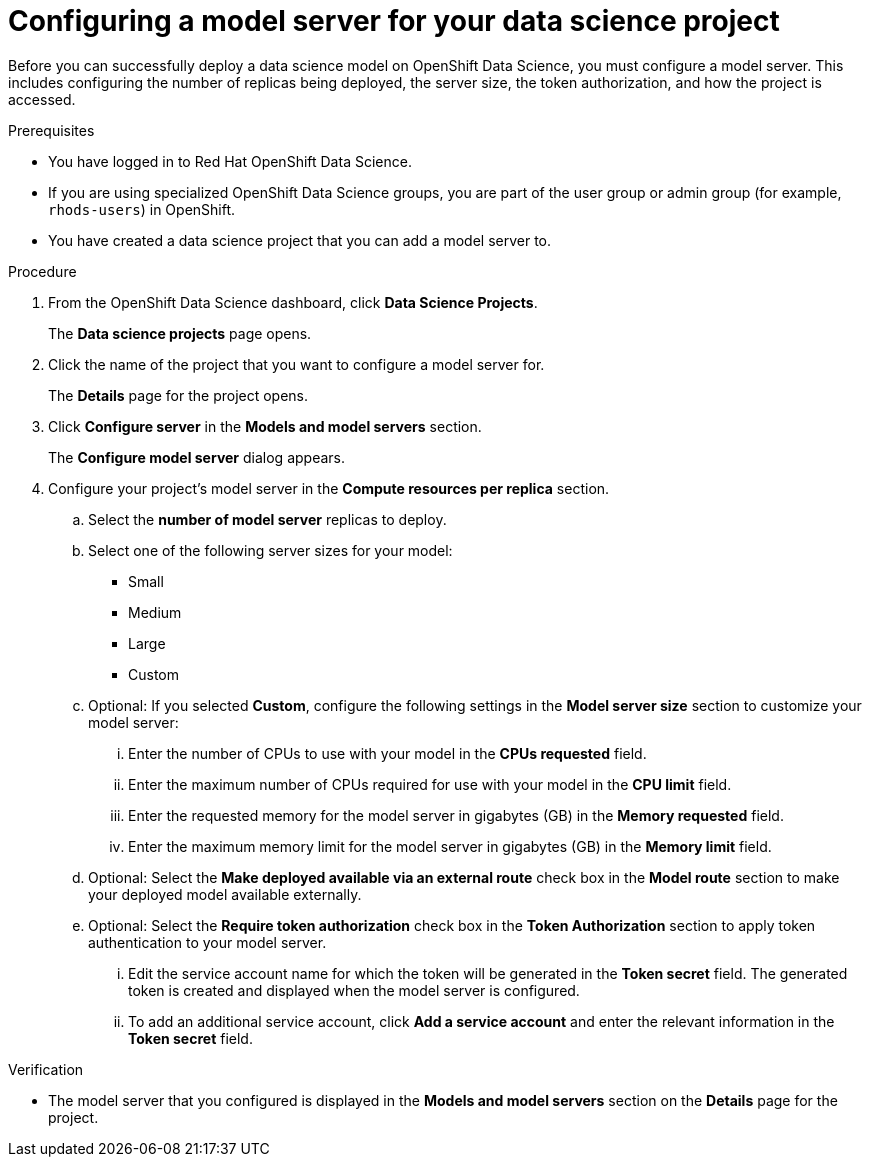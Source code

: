 :_module-type: PROCEDURE

[id='configuring-a-model-server-for-your-data-science-project_{context}']
= Configuring a model server for your data science project

[role='_abstract']
Before you can successfully deploy a data science model on OpenShift Data Science, you must configure a model server. This includes configuring the number of replicas being deployed, the server size, the token authorization, and how the project is accessed.

.Prerequisites
* You have logged in to Red Hat OpenShift Data Science.
* If you are using specialized OpenShift Data Science groups, you are part of the user group or admin group (for example, `rhods-users`) in OpenShift.
* You have created a data science project that you can add a model server to.

.Procedure
. From the OpenShift Data Science dashboard, click *Data Science Projects*.
+
The *Data science projects* page opens.
. Click the name of the project that you want to configure a model server for.
+
The *Details* page for the project opens.
. Click *Configure server* in the *Models and model servers* section.
+
The *Configure model server* dialog appears.
. Configure your project's model server in the *Compute resources per replica* section.
.. Select the *number of model server* replicas to deploy.
.. Select one of the following server sizes for your model:
* Small
* Medium
* Large
* Custom
.. Optional: If you selected *Custom*, configure the following settings in the *Model server size* section to customize your model server:
... Enter the number of CPUs to use with your model in the *CPUs requested* field.
... Enter the maximum number of CPUs required for use with your model in the *CPU limit* field.
... Enter the requested memory for the model server in gigabytes (GB) in the *Memory requested* field.
... Enter the maximum memory limit for the model server in gigabytes (GB) in the *Memory limit* field.
.. Optional: Select the *Make deployed available via an external route* check box in the *Model route* section to make your deployed model available externally.
.. Optional: Select the *Require token authorization* check box in the *Token Authorization* section to apply token authentication to your model server.
... Edit the service account name for which the token will be generated in the *Token secret* field. The generated token is created and displayed when the model server is configured.
... To add an additional service account, click *Add a service account* and enter the relevant information in the *Token secret* field.

.Verification
* The model server that you configured is displayed in the *Models and model servers* section on the *Details* page for the project.

//[role="_additional-resources"]
//.Additional resources
